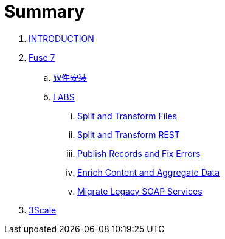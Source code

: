 = Summary

. link:README.adoc[INTRODUCTION]
. link:fuse/README.adoc[Fuse 7]
.. link:fuse/software.adoc[软件安装]
.. link:labs.adoc[LABS]
... link:file-split-transform/README.adoc[Split and Transform Files]
... link:rest-split-transform-amq/README.adoc[Split and Transform REST]
... link:rest-publish-and-fix-errors/README.adoc[Publish Records and Fix Errors]
... link:enrich-content-rest-and-ws-microservices/README.adoc[Enrich Content and Aggregate Data]
... link:legacy-soap-rest-wrapper/README.adoc[Migrate Legacy SOAP Services]
. link:3scale/readme.adoc[3Scale]
